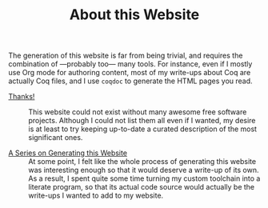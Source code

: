 #+TITLE: About this Website

#+SERIES: ./index.html
#+SERIES_PREV: miscellaneous.html

The generation of this website is far from being trivial, and requires
the combination of —probably too— many tools. For instance, even if I
mostly use Org mode for authoring content, most of my write-ups about
Coq are actually Coq files, and I use ~coqdoc~ to generate the HTML
pages you read.

- [[./posts/Thanks.org][Thanks!]] ::
  This website could not exist without many awesome free software
  projects. Although I could not list them all even if I wanted, my
  desire is at least to try keeping up-to-date a curated description
  of the most significant ones.

- [[./cleopatra.org][A Series on Generating this Website]] ::
  At some point, I felt like the whole process of generating this
  website was interesting enough so that it would deserve a write-up
  of its own.  As a result, I spent quite some time turning my custom
  toolchain into a literate program, so that its actual code source
  would actually be the write-ups I wanted to add to my website.
